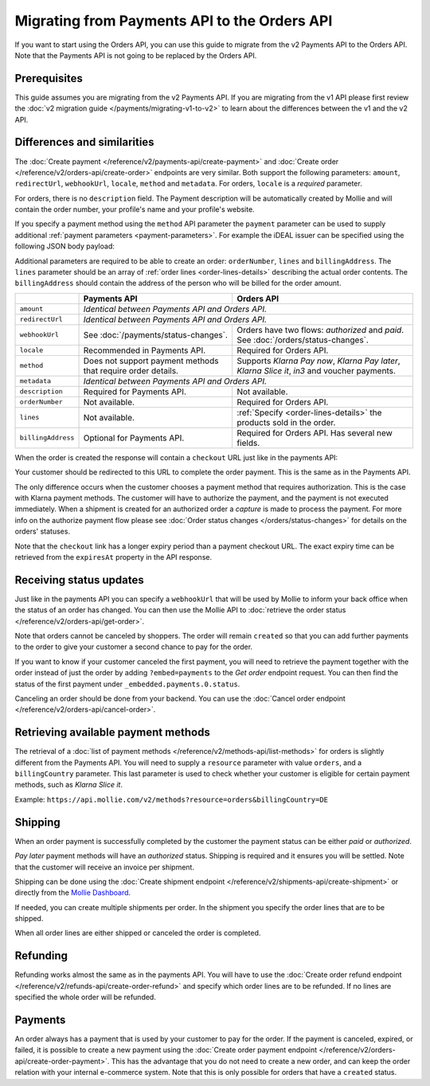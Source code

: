 Migrating from Payments API to the Orders API
=============================================
If you want to start using the Orders API, you can use this guide to migrate from the v2 Payments API to the Orders API.
Note that the Payments API is not going to be replaced by the Orders API.

Prerequisites
-------------
This guide assumes you are migrating from the v2 Payments API. If you are migrating from the v1 API please first review
the :doc:`v2 migration guide </payments/migrating-v1-to-v2>` to learn about the differences between the v1 and the v2
API.

Differences and similarities
----------------------------
The :doc:`Create payment </reference/v2/payments-api/create-payment>` and
:doc:`Create order </reference/v2/orders-api/create-order>` endpoints are very similar. Both support the following
parameters: ``amount``, ``redirectUrl``, ``webhookUrl``, ``locale``, ``method`` and ``metadata``.  For orders,
``locale`` is a *required* parameter.

For orders, there is no ``description`` field. The Payment description will be automatically created by Mollie and will
contain the order number, your profile's name and your profile's website.

If you specify a payment method using the ``method`` API parameter the ``payment`` parameter can be used to supply
additional :ref:`payment parameters <payment-parameters>`. For example the iDEAL issuer can be specified using the
following JSON body payload:

.. code-block:: json
   :linenos:

   {
       "orderNumber": "1337",
       "method": "ideal",
       "payment": {
           "issuer": "ideal_INGBNL2A"
       }
   }

Additional parameters are required to be able to create an order: ``orderNumber``, ``lines`` and ``billingAddress``. The
``lines`` parameter should be an array of :ref:`order lines <order-lines-details>` describing the actual order contents.
The ``billingAddress`` should contain the address of the person who will be billed for the order amount.

+------------------------+--------------------------------------------+------------------------------------------------+
|                        | Payments API                               | Orders API                                     |
+========================+============================================+================================================+
| ``amount``             | *Identical between Payments API and Orders API.*                                            |
+------------------------+--------------------------------------------+------------------------------------------------+
| ``redirectUrl``        | *Identical between Payments API and Orders API.*                                            |
+------------------------+--------------------------------------------+------------------------------------------------+
| ``webhookUrl``         | See :doc:`/payments/status-changes`.       | Orders have two flows: *authorized* and *paid*.|
|                        |                                            | See :doc:`/orders/status-changes`.             |
+------------------------+--------------------------------------------+------------------------------------------------+
| ``locale``             | Recommended in Payments API.               | Required for Orders API.                       |
+------------------------+--------------------------------------------+------------------------------------------------+
| ``method``             | Does not support payment methods that      | Supports *Klarna Pay now*, *Klarna Pay later*, |
|                        | require order details.                     | *Klarna Slice it*, *in3* and voucher payments. |
+------------------------+--------------------------------------------+------------------------------------------------+
| ``metadata``           | *Identical between Payments API and Orders API.*                                            |
+------------------------+--------------------------------------------+------------------------------------------------+
| ``description``        | Required for Payments API.                 | Not available.                                 |
+------------------------+--------------------------------------------+------------------------------------------------+
| ``orderNumber``        | Not available.                             | Required for Orders API.                       |
+------------------------+--------------------------------------------+------------------------------------------------+
| ``lines``              | Not available.                             | :ref:`Specify <order-lines-details>` the       |
|                        |                                            | products sold in the order.                    |
+------------------------+--------------------------------------------+------------------------------------------------+
| ``billingAddress``     | Optional for Payments API.                 | Required for Orders API. Has several new       |
|                        |                                            | fields.                                        |
+------------------------+--------------------------------------------+------------------------------------------------+

When the order is created the response will contain a ``checkout`` URL just like in the payments API:

.. code-block:: json
   :linenos:

    {
        "_links": {
            "checkout": {
                "href": "https://www.mollie.com/payscreen/order/checkout/pbjz8x",
                "type": "text/html"
            }
        }
    }

Your customer should be redirected to this URL to complete the order payment. This is the same as in the Payments API.

The only difference occurs when the customer chooses a payment method that requires authorization. This is the case with
Klarna payment methods. The customer will have to authorize the payment, and the payment is not executed
immediately. When a shipment is created for an authorized order a *capture* is made to process the payment. For more
info on the authorize payment flow please see :doc:`Order status changes </orders/status-changes>` for details on the
orders' statuses.

Note that the ``checkout`` link has a longer expiry period than a payment checkout URL. The exact expiry time can be
retrieved from the ``expiresAt`` property in the API response.

Receiving status updates
------------------------
Just like in the payments API you can specify a ``webhookUrl`` that will be used by Mollie to inform your back office
when the status of an order has changed. You can then use the Mollie API to
:doc:`retrieve the order status </reference/v2/orders-api/get-order>`.

Note that orders cannot be canceled by shoppers. The order will remain ``created`` so that you can add
further payments to the order to give your customer a second chance to pay for the order.

If you want to know if your customer canceled the first payment, you will need to retrieve the payment together with the
order instead of just the order by adding ``?embed=payments`` to the *Get order* endpoint request. You can then find the
status of the first payment under ``_embedded.payments.0.status``.

Canceling an order should be done from your backend. You can use the
:doc:`Cancel order endpoint </reference/v2/orders-api/cancel-order>`.

Retrieving available payment methods
------------------------------------
The retrieval of a :doc:`list of payment methods </reference/v2/methods-api/list-methods>` for orders is slightly
different from the Payments API. You will need to supply a ``resource`` parameter with value ``orders``, and a
``billingCountry`` parameter. This last parameter is used to check whether your customer is eligible for certain payment
methods, such as `Klarna Slice it`.

Example: ``https://api.mollie.com/v2/methods?resource=orders&billingCountry=DE``

Shipping
--------
When an order payment is successfully completed by the customer the payment status can be either `paid` or `authorized`.

*Pay later* payment methods will have an `authorized` status. Shipping is required and it ensures you will be settled.
Note that the customer will receive an invoice per shipment.

Shipping can be done using the :doc:`Create shipment endpoint </reference/v2/shipments-api/create-shipment>` or directly
from the `Mollie Dashboard <https://www.mollie.com/dashboard/>`_.

If needed, you can create multiple shipments per order. In the shipment you specify the order lines that are to be
shipped.

When all order lines are either shipped or canceled the order is completed.

Refunding
---------
Refunding works almost the same as in the payments API. You will have to use the
:doc:`Create order refund endpoint </reference/v2/refunds-api/create-order-refund>` and specify which order lines are to
be refunded. If no lines are specified the whole order will be refunded.

Payments
--------
An order always has a payment that is used by your customer to pay for the order. If the payment is
canceled, expired, or failed, it is possible to create a new payment using the
:doc:`Create order payment endpoint </reference/v2/orders-api/create-order-payment>`. This has the
advantage that you do not need to create a new order, and can keep the order relation with your
internal e-commerce system. Note that this is only possible for orders that have a ``created`` status.
